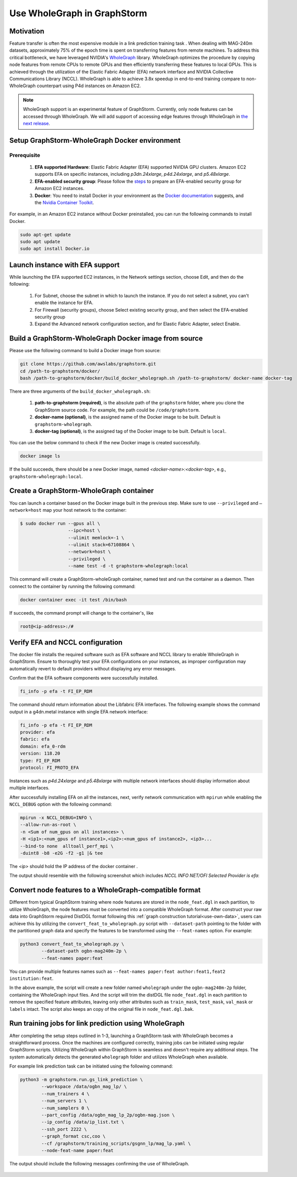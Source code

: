 .. _advanced_wholegraph:

Use WholeGraph in GraphStorm
=============================

Motivation
-----------

Feature transfer is often the most expensive module in a link prediction training task . When dealing with MAG-240m datasets, approximately 75% of the epoch time is spent on transferring features from remote machines. To address this critical bottleneck, we have leveraged NVIDIA's `WholeGraph <https://github.com/rapidsai/wholegraph>`_ library. WholeGraph optimizes the procedure by copying node features from remote CPUs to remote GPUs and then efficiently transferring these features to local GPUs. This is achieved through the utilization of the Elastic Fabric Adapter (EFA) network interface and NVIDIA Collective Communications Library (NCCL).  WholeGraph is able to achieve 3.8x speedup in end-to-end training compare to non-WholeGraph counterpart using  P4d instances on Amazon EC2.

.. Note::

    WholeGraph support is an experimental feature of GraphStorm. Currently, only node features can be accessed through WholeGraph. We will add support of accessing edge features through WholeGraph in `the next release <https://github.com/awslabs/graphstorm/issues/512>`_.

Setup GraphStorm-WholeGraph Docker environment
------------------------------------------------

Prerequisite
^^^^^^^^^^^^^^^

    1. **EFA supported Hardware**: Elastic Fabric Adapter (EFA) supported NVIDIA GPU clusters. Amazon EC2 supports EFA on specific instances, including `p3dn.24xlarge`, `p4d.24xlarge`, and `p5.48xlarge`.
    
    2. **EFA-enabled security group**: Please follow the `steps <https://docs.aws.amazon.com/AWSEC2/latest/UserGuide/efa-start-nccl-base.html#nccl-start-base-setup>`_ to prepare an EFA-enabled security group for Amazon EC2 instances.
    
    3. **Docker**: You need to install Docker in your environment as the `Docker documentation <https://docs.docker.com/get-docker/>`_ suggests, and the `Nvidia Container Toolkit <https://docs.nvidia.com/datacenter/cloud-native/container-toolkit/install-guide.html>`_.

For example, in an Amazon EC2 instance without Docker preinstalled, you can run the following commands to install Docker.

.. code:: bash

    sudo apt-get update
    sudo apt update
    sudo apt install Docker.io

Launch instance with EFA support
--------------------------------------------------------

While launching the EFA supported EC2 instances, in the Network settings section, choose Edit, and then do the following:

    1. For Subnet, choose the subnet in which to launch the instance. If you do not select a subnet, you can't enable the instance for EFA.

    2. For Firewall (security groups), choose Select existing security group, and then select the EFA-enabled security group

    3. Expand the Advanced network configuration section, and for Elastic Fabric Adapter, select Enable.



Build a GraphStorm-WholeGraph Docker image from source
--------------------------------------------------------

Please use the following command to build a Docker image from source:

.. code:: bash

    git clone https://github.com/awslabs/graphstorm.git
    cd /path-to-graphstorm/docker/
    bash /path-to-graphstorm/docker/build_docker_wholegraph.sh /path-to-graphstorm/ docker-name docker-tag

There are three arguments of the ``build_docker_wholegraph.sh``:

    1. **path-to-graphstorm (required)**, is the absolute path of the ``graphstorm`` folder, where you clone the GraphStorm source code. For example, the path could be ``/code/graphstorm``.
    
    2. **docker-name (optional)**, is the assigned name of the Docker image to be built. Default is ``graphstorm-wholegraph``.
    
    3. **docker-tag (optional)**, is the assigned tag of the Docker image to be built. Default is ``local``.

You can use the below command to check if the new Docker image is created successfully.

.. code:: bash

    docker image ls

If the build succeeds, there should be a new Docker image, named `<docker-name>:<docker-tag>`, e.g., ``graphstorm-wholegraph:local``.

Create a GraphStorm-WholeGraph container
-----------------------------------------

You can launch a container based on the Docker image built in the previous step. Make sure to use ``--privileged`` and ``—network=host`` map your host network to the container:

.. code:: bash

    $ sudo docker run --gpus all \
                      --ipc=host \
                      --ulimit memlock=-1 \ 
                      --ulimit stack=67108864 \
                      --network=host \
                      --privileged \
                      --name test -d -t graphstorm-wholegraph:local
                      
This command will create a GraphStorm-wholeGraph container, named test and run the container as a daemon.
Then connect to the container by running the following command:

.. code:: bash

    docker container exec -it test /bin/bash

If succeeds, the command prompt will change to the container's, like

.. code:: bash

    root@<ip-address>:/#

Verify EFA and NCCL configuration
-----------------------------------

The docker file installs the required software such as EFA software and NCCL library to enable WholeGraph in GraphStorm. Ensure to thoroughly test your EFA configurations on your instances, as improper configuration may automatically revert to default providers without displaying any error messages.

Confirm that the EFA software components were successfully installed.

.. code:: bash

    fi_info -p efa -t FI_EP_RDM

The command should return information about the Libfabric EFA interfaces. The following example shows the command output in a g4dn.metal instance with single EFA network interface:

.. code:: bash

    fi_info -p efa -t FI_EP_RDM
    provider: efa
    fabric: efa
    domain: efa_0-rdm
    version: 118.20
    type: FI_EP_RDM
    protocol: FI_PROTO_EFA

Instances such as `p4d.24xlarge` and `p5.48xlarge` with multiple network interfaces should display information about multiple interfaces.

After successfully installing EFA on all the instances, next, verify network communication with ``mpirun`` while enabling the ``NCCL_DEBUG`` option with the following command:

.. code:: bash

    mpirun -x NCCL_DEBUG=INFO \
    --allow-run-as-root \
    -n <Sum of num_gpus on all instances> \
    -H <ip1>:<num_gpus of instance1>,<ip2>:<num_gpus of instance2>, <ip3>...
    --bind-to none  alltoall_perf_mpi \
    -duint8 -b8 -e2G -f2 -g1 |& tee 
    
The `<ip>` should hold the IP address of the docker container .  

The output should resemble with the following screenshot which includes `NCCL INFO NET/OFI Selected Provider is efa`:

.. figure:: ../../../tutorial/wholegraph-nccl.png
    :align: center


Convert node features to a WholeGraph-compatible format
---------------------------------------------------------

Different from typical GraphStorm training where node features are stored in the ``node_feat.dgl`` in each partition, to utilize WholeGraph, the node features must be converted into a compatible WholeGraph format. After construct your raw data into GraphStorm required DistDGL format following this :ref:`graph construction tutorial<use-own-data>`, users can achieve this by utilizing the ``convert_feat_to_wholegraph.py`` script with ``--dataset-path`` pointing to the folder with the partitioned graph data and specify the features to be transformed using the ``--feat-names`` option. For example:

.. code:: bash

    python3 convert_feat_to_wholegraph.py \
            --dataset-path ogbn-mag240m-2p \
            --feat-names paper:feat

You can provide multiple features names such as ``--feat-names paper:feat author:feat1,feat2 institution:feat``.

In the above example, the script will create a new folder named ``wholegraph`` under the ``ogbn-mag240m-2p`` folder, containing the WholeGraph input files. And the script will trim the distDGL file ``node_feat.dgl`` in each partition to remove the specified feature attributes, leaving only other attributes such as ``train_mask``, ``test_mask``, ``val_mask`` or ``labels`` intact. The script also keeps an copy of the original file in ``node_feat.dgl.bak``.

Run training jobs for link prediction using WholeGraph
-------------------------------------------------------

After completing the setup steps outlined in 1-3, launching a GraphStorm task with WholeGraph becomes a straightforward process. Once the machines are configured correctly, training jobs can be initiated using regular GraphStorm scripts. Utilizing WholeGraph within GraphStorm is seamless and doesn't require any additional steps. The system automatically detects the generated ``wholegraph`` folder and utilizes WholeGraph when available.

For example link prediction task can be initiated using the following command:

.. code:: bash

    python3 -m graphstorm.run.gs_link_prediction \
            --workspace /data/ogbn_mag_lp/ \
            --num_trainers 4 \
            --num_servers 1 \
            --num_samplers 0 \
            --part_config /data/ogbn_mag_lp_2p/ogbn-mag.json \
            --ip_config /data/ip_list.txt \
            --ssh_port 2222 \
            --graph_format csc,coo \
            --cf /graphstorm/training_scripts/gsgnn_lp/mag_lp.yaml \
            --node-feat-name paper:feat

The output should include the following messages confirming the use of WholeGraph.

.. figure:: ../../../tutorial/wholegraph-signal.png
    :align: center



